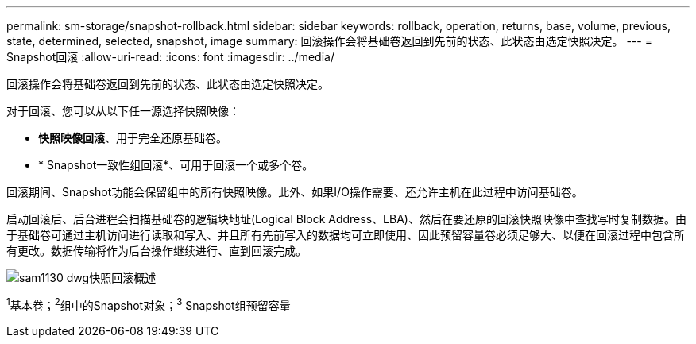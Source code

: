 ---
permalink: sm-storage/snapshot-rollback.html 
sidebar: sidebar 
keywords: rollback, operation, returns, base, volume, previous, state, determined, selected, snapshot, image 
summary: 回滚操作会将基础卷返回到先前的状态、此状态由选定快照决定。 
---
= Snapshot回滚
:allow-uri-read: 
:icons: font
:imagesdir: ../media/


[role="lead"]
回滚操作会将基础卷返回到先前的状态、此状态由选定快照决定。

对于回滚、您可以从以下任一源选择快照映像：

* *快照映像回滚*、用于完全还原基础卷。
* * Snapshot一致性组回滚*、可用于回滚一个或多个卷。


回滚期间、Snapshot功能会保留组中的所有快照映像。此外、如果I/O操作需要、还允许主机在此过程中访问基础卷。

启动回滚后、后台进程会扫描基础卷的逻辑块地址(Logical Block Address、LBA)、然后在要还原的回滚快照映像中查找写时复制数据。由于基础卷可通过主机访问进行读取和写入、并且所有先前写入的数据均可立即使用、因此预留容量卷必须足够大、以便在回滚过程中包含所有更改。数据传输将作为后台操作继续进行、直到回滚完成。

image::../media/sam1130-dwg-snapshots-rollback-overview.gif[sam1130 dwg快照回滚概述]

^1^基本卷；^2^组中的Snapshot对象；^3^ Snapshot组预留容量
